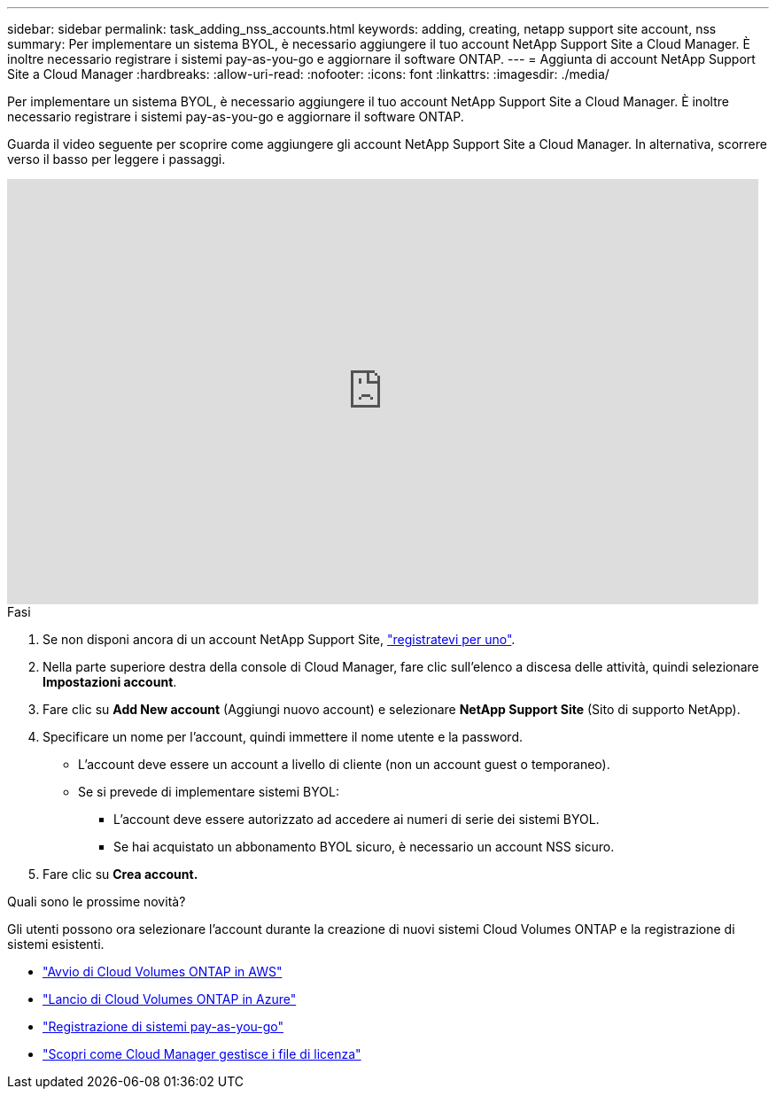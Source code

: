 ---
sidebar: sidebar 
permalink: task_adding_nss_accounts.html 
keywords: adding, creating, netapp support site account, nss 
summary: Per implementare un sistema BYOL, è necessario aggiungere il tuo account NetApp Support Site a Cloud Manager. È inoltre necessario registrare i sistemi pay-as-you-go e aggiornare il software ONTAP. 
---
= Aggiunta di account NetApp Support Site a Cloud Manager
:hardbreaks:
:allow-uri-read: 
:nofooter: 
:icons: font
:linkattrs: 
:imagesdir: ./media/


[role="lead"]
Per implementare un sistema BYOL, è necessario aggiungere il tuo account NetApp Support Site a Cloud Manager. È inoltre necessario registrare i sistemi pay-as-you-go e aggiornare il software ONTAP.

Guarda il video seguente per scoprire come aggiungere gli account NetApp Support Site a Cloud Manager. In alternativa, scorrere verso il basso per leggere i passaggi.

video::V2fLTyztqYQ[youtube,width=848,height=480]
.Fasi
. Se non disponi ancora di un account NetApp Support Site, http://now.netapp.com/newuser/["registratevi per uno"^].
. Nella parte superiore destra della console di Cloud Manager, fare clic sull'elenco a discesa delle attività, quindi selezionare *Impostazioni account*.
. Fare clic su *Add New account* (Aggiungi nuovo account) e selezionare *NetApp Support Site* (Sito di supporto NetApp).
. Specificare un nome per l'account, quindi immettere il nome utente e la password.
+
** L'account deve essere un account a livello di cliente (non un account guest o temporaneo).
** Se si prevede di implementare sistemi BYOL:
+
*** L'account deve essere autorizzato ad accedere ai numeri di serie dei sistemi BYOL.
*** Se hai acquistato un abbonamento BYOL sicuro, è necessario un account NSS sicuro.




. Fare clic su *Crea account.*


.Quali sono le prossime novità?
Gli utenti possono ora selezionare l'account durante la creazione di nuovi sistemi Cloud Volumes ONTAP e la registrazione di sistemi esistenti.

* link:task_deploying_otc_aws.html["Avvio di Cloud Volumes ONTAP in AWS"]
* link:task_deploying_otc_azure.html["Lancio di Cloud Volumes ONTAP in Azure"]
* link:task_registering.html["Registrazione di sistemi pay-as-you-go"]
* link:concept_licensing.html["Scopri come Cloud Manager gestisce i file di licenza"]

